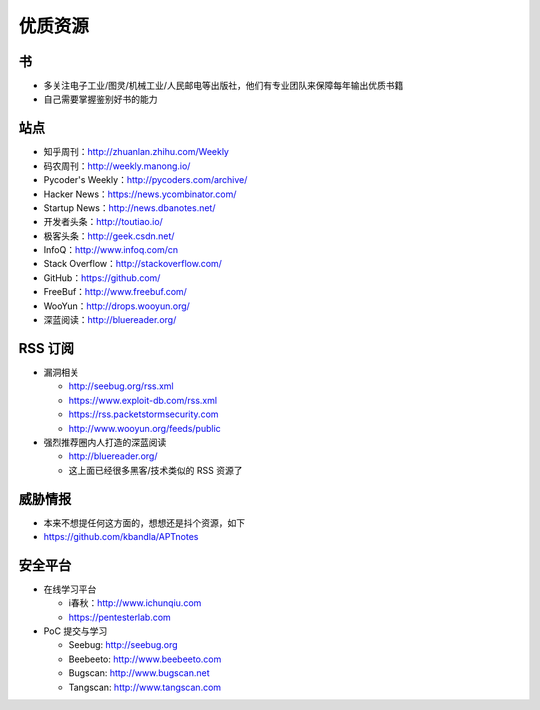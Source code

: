优质资源
========

书
--

* 多关注电子工业/图灵/机械工业/人民邮电等出版社，他们有专业团队来保障每年输出优质书籍
* 自己需要掌握鉴别好书的能力

站点
----

* 知乎周刊：http://zhuanlan.zhihu.com/Weekly
* 码农周刊：http://weekly.manong.io/
* Pycoder's Weekly：http://pycoders.com/archive/
* Hacker News：https://news.ycombinator.com/
* Startup News：http://news.dbanotes.net/
* 开发者头条：http://toutiao.io/
* 极客头条：http://geek.csdn.net/
* InfoQ：http://www.infoq.com/cn
* Stack Overflow：http://stackoverflow.com/
* GitHub：https://github.com/
* FreeBuf：http://www.freebuf.com/
* WooYun：http://drops.wooyun.org/
* 深蓝阅读：http://bluereader.org/

RSS 订阅
--------

* 漏洞相关

  + http://seebug.org/rss.xml
  + https://www.exploit-db.com/rss.xml
  + https://rss.packetstormsecurity.com
  + http://www.wooyun.org/feeds/public

* 强烈推荐圈内人打造的深蓝阅读

  + http://bluereader.org/
  + 这上面已经很多黑客/技术类似的 RSS 资源了

威胁情报
--------

* 本来不想提任何这方面的，想想还是抖个资源，如下
* https://github.com/kbandla/APTnotes

安全平台
--------

* 在线学习平台

  + i春秋：http://www.ichunqiu.com
  + https://pentesterlab.com

* PoC 提交与学习

  + Seebug: http://seebug.org
  + Beebeeto: http://www.beebeeto.com
  + Bugscan: http://www.bugscan.net
  + Tangscan: http://www.tangscan.com
